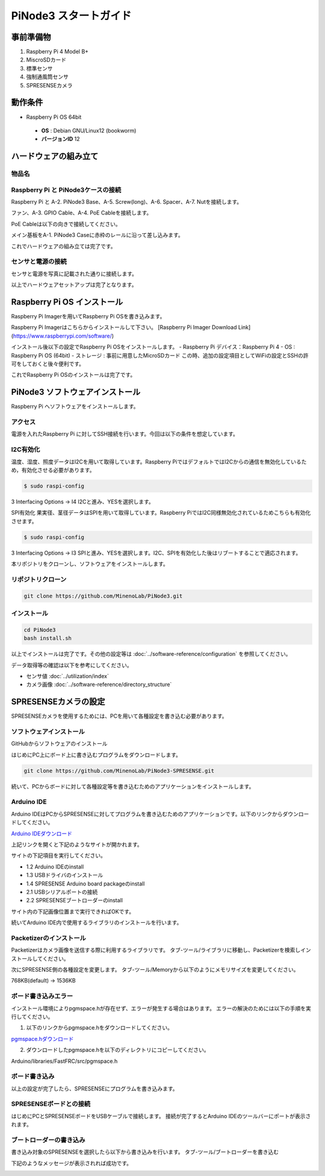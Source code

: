 ===================================
PiNode3 スタートガイド
===================================


事前準備物
-----------------------------------
1. Raspberry Pi 4 Model B+
2. MiscroSDカード
3. 標準センサ
4. 強制通風筒センサ
5. SPRESENSEカメラ

動作条件
-----------------------------------
- Raspberry Pi OS 64bit
 - **OS** : Debian GNU/Linux12 (bookworm)
 - **バージョンID** 12

ハードウェアの組み立て
-----------------------------------

物品名
~~~~~~~~~~~~~~~~~~~~~~~~~~~~~~

.. image:: ../_static/setup/setup_material.png
    :width: 100%
    :align: center
    :alt: 物品名


Raspberry Pi と PiNode3ケースの接続
~~~~~~~~~~~~~~~~~~~~~~~~~~~~~~~~~~~~~~~~

Raspberry Pi と A-2. PiNode3 Base、A-5. Screw(long)、A-6. Spacer、A-7. Nutを接続します。

.. image:: ../_static/setup/setup_1.png
    :width: 50%
    :align: center
    :alt: Raspberry Pi と メイン基板の接続

ファン、A-3. GPIO Cable、A-4. PoE Cableを接続します。

.. image:: ../_static/setup/setup_2.png
    :width: 50%
    :align: center
    :alt: Raspberry Pi と メイン基板の接続

PoE Cableは以下の向きで接続してください。

.. image:: ../_static/setup/setup_3.png
    :width: 50%
    :align: center
    :alt: Raspberry Pi と メイン基板の接続

メイン基板をA-1. PiNode3 Caseに赤枠のレールに沿って差し込みます。

.. image:: ../_static/setup/setup_4.png
    :width: 50%
    :align: center
    :alt: Raspberry Pi と メイン基板の接続

これでハードウェアの組み立ては完了です。

センサと電源の接続
~~~~~~~~~~~~~~~~~~~~~~~~~~~~~~

センサと電源を写真に記載された通りに接続します。

.. image:: ../_static/setup/sensor_connect.png
    :width: 50%
    :align: center
    :alt: Raspberry Pi と メイン基板の接続

以上でハードウェアセットアップは完了となります。


Raspberry Pi OS インストール
-----------------------------------
Raspberry Pi Imagerを用いてRaspberry Pi OSを書き込みます。

Raspberry Pi Imagerはこちらからインストールして下さい。
[Raspberry Pi Imager Download Link](https://www.raspberrypi.com/software/)

インストール後以下の設定でRaspberry Pi OSをインストールします。
- Raspberry Pi デバイス：Raspberry Pi 4
- OS : Raspberry Pi OS (64bit)
- ストレージ : 事前に用意したMicroSDカード
この時、追加の設定項目としてWiFiの設定とSSHの許可をしておくと後々便利です。

これでRaspberry Pi OSのインストールは完了です。

PiNode3 ソフトウェアインストール
-----------------------------------

Raspberry Pi へソフトウェアをインストールします。

アクセス
~~~~~~~~~~~~~~~~~~~~~~~~~~~~~~
電源を入れたRaspberry Pi に対してSSH接続を行います。今回は以下の条件を想定しています。

I2C有効化
~~~~~~~~~~~~~~~~~~~~~~~~~~~~~~
温度、湿度、照度データはI2Cを用いて取得しています。Raspberry PiではデフォルトではI2Cからの通信を無効化しているため，有効化させる必要があります。

.. code-block:: shell

    $ sudo raspi-config

3 Interfacing Options -> I4 I2Cと進み、YESを選択します。

SPI有効化
果実径、茎径データはSPIを用いて取得しています。Raspberry PiではI2C同様無効化されているためこちらも有効化させます。

.. code-block:: shell

    $ sudo raspi-config

3 Interfacing Options -> I3 SPIと進み、YESを選択します。I2C、SPIを有効化した後はリブートすることで適応されます。

本リポジトリをクローンし、ソフトウェアをインストールします。

リポジトリクローン
~~~~~~~~~~~~~~~~~~~~~~~~~~~~~~

.. code-block:: shell

    git clone https://github.com/MinenoLab/PiNode3.git

インストール
~~~~~~~~~~~~~~~~~~~~~~~~~~~~~~

.. code-block:: shell

    cd PiNode3
    bash install.sh

以上でインストールは完了です。その他の設定等は :doc:`../software-reference/configuration` を参照してください。

データ取得等の確認は以下を参考にしてください。 

- センサ値 :doc:`../utilization/index` 
- カメラ画像 :doc:`../software-reference/directory_structure`



SPRESENSEカメラの設定
-----------------------------------

SPRESENSEカメラを使用するためには、PCを用いて各種設定を書き込む必要があります。

ソフトウェアインストール
~~~~~~~~~~~~~~~~~~~~~~~~~~~~~~

GitHubからソフトウェアのインストール

はじめにPC上にボード上に書き込むプログラムをダウンロードします。

.. code-block:: shell

    git clone https://github.com/MinenoLab/PiNode3-SPRESENSE.git

続いて、PCからボードに対して各種設定等を書き込むためのアプリケーションをインストールします。

Arduino IDE
~~~~~~~~~~~~~~~~~~~~~~~~~~~~~~

Arduino IDEはPCからSPRESENSEに対してプログラムを書き込むためのアプリケーションです。以下のリンクからダウンロードしてください。

`Arduino IDEダウンロード <https://developer.sony.com/spresense/development-guides/sdk_set_up_ja.html>`_

上記リンクを開くと下記のようなサイトが開かれます。

.. image:: ../_static/setup/arduino_ide.png
    :width: 50%
    :align: center
    :alt: Arduino IDEダウンロード

サイトの下記項目を実行してください。

- 1.2 Arduino IDEのinstall
- 1.3 USBドライバのインストール
- 1.4 SPRESENSE Arduino board packageのinstall
- 2.1 USBシリアルポートの接続
- 2.2 SPRESENSEブートローダーのinstall

サイト内の下記画像位置まで実行できればOKです。

.. image:: ../_static/setup/arduino_ide_install.png
    :width: 50%
    :align: center
    :alt: Arduino IDEダウンロード

続いてArduino IDE内で使用するライブラリのインストールを行います。

Packetizerのインストール
~~~~~~~~~~~~~~~~~~~~~~~~~~~~~~

Packetizerはカメラ画像を送信する際に利用するライブラリです。
タブ-ツール/ライブラリに移動し、Packetizerを検索しインストールしてください。

.. image:: ../_static/setup/packetizer_install.png
    :width: 50%
    :align: center
    :alt: Packetizerインストール

次にSPRESENSE側の各種設定を変更します。
タブ-ツール/Memoryから以下のようにメモリサイズを変更してください。

768KB(default) -> 1536KB

.. image:: ../_static/setup/memory_size.png
    :width: 50%
    :align: center
    :alt: メモリサイズ変更

ボード書き込みエラー
~~~~~~~~~~~~~~~~~~~~~~~~~~~~~~

インストール環境によりpgmspace.hが存在せず、エラーが発生する場合はあります。
エラーの解決のためには以下の手順を実行してください。

1. 以下のリンクからpgmspace.hをダウンロードしてください。

`pgmspace.hダウンロード <https://github.com/Patapom/Arduino/blob/master/Libraries/AVR%20Libc/avr-libc-2.0.0/include/avr/pgmspace.h>`_

2. ダウンロードしたpgmspace.hを以下のディレクトリにコピーしてください。

Arduino/libraries/FastFRC/src/pgmspace.h

ボード書き込み
~~~~~~~~~~~~~~~~~~~~~~~~~~~~~~

以上の設定が完了したら、SPRESENSEにプログラムを書き込みます。

SPRESENSEボードとの接続
~~~~~~~~~~~~~~~~~~~~~~~~~~~~~~

はじめにPCとSPRESENSEボードをUSBケーブルで接続します。
接続が完了するとArduino IDEのツールバーにポートが表示されます。

.. image:: ../_static/setup/arduino_port.png
    :width: 50%
    :align: center
    :alt: Arduino IDEポート

ブートローダーの書き込み
~~~~~~~~~~~~~~~~~~~~~~~~~~~~~~

書き込み対象のSPRESENSEを選択したら以下から書き込みを行います。
タブ-ツール/ブートローダーを書き込む

.. image:: ../_static/setup/bootloader.png
    :width: 50%
    :align: center
    :alt: ブートローダー書き込み

下記のようなメッセージが表示されれば成功です。

.. image:: ../_static/setup/bootloader_success.png
    :width: 50%
    :align: center
    :alt: ブートローダー書き込み成功